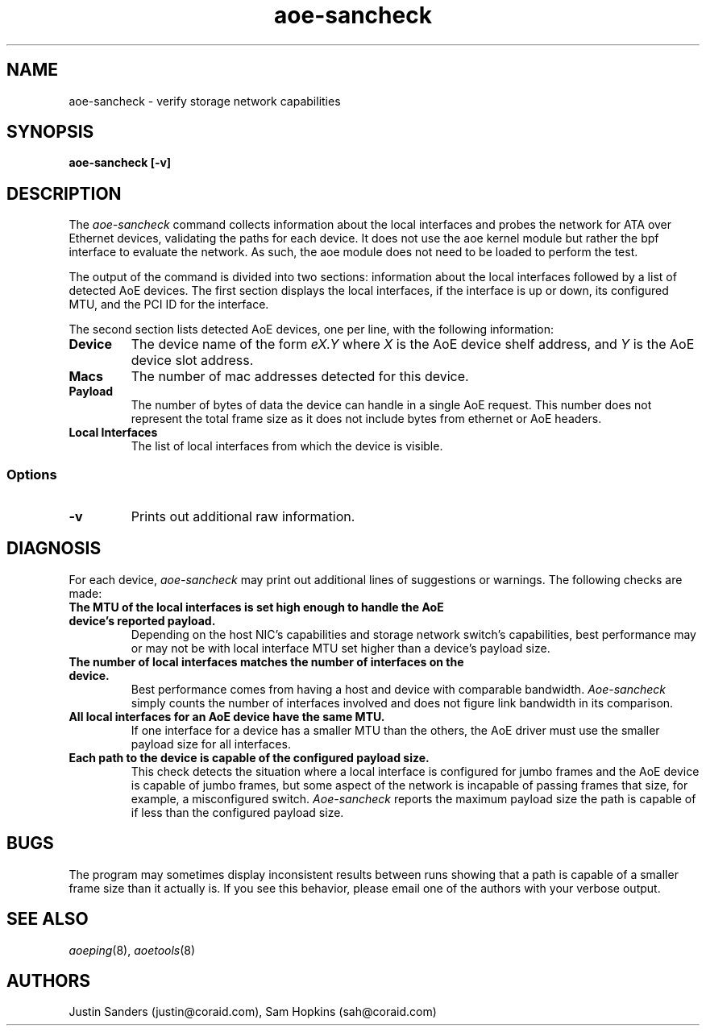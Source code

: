 .TH aoe-sancheck 8
.SH NAME
aoe-sancheck \- verify storage network capabilities
.SH SYNOPSIS
.nf
.B aoe-sancheck [\-v]
.fi
.SH DESCRIPTION
The
.I aoe-sancheck
command collects information about the local interfaces and probes the network for ATA over Ethernet devices, validating the paths for each device. It does not use the aoe kernel module but rather the bpf interface to evaluate the network.  As such, the aoe module does not need to be loaded to perform the test.
.PP
The output of the command is divided into two sections: information about the local interfaces followed by a list of detected AoE devices.  The first section displays the local interfaces, if the interface is up or down, its configured MTU, and the PCI ID for the interface.
.PP
The second section lists detected AoE devices, one per line, with the following information:
.TP
.BI Device
The device name of the form
.I eX.Y
where
.I X
is the AoE device shelf address, and
.I Y
is the AoE device slot address.
.TP
.BI Macs
The number of mac addresses detected for this device.
.TP
.BI Payload
The number of bytes of data the device can handle in a single AoE request. This number does not represent the total frame size as it does not include bytes from ethernet or AoE headers.
.TP
.BI "Local Interfaces"
The list of local interfaces from which the device is visible.
.SS Options
.TP
\fB\-v\fP 
Prints out additional raw information.
.SH DIAGNOSIS
For each device, 
.I aoe-sancheck
may print out additional lines of suggestions or warnings.  The following checks are made:
.TP
.BI "The MTU of the local interfaces is set high enough to handle the AoE device's reported payload. " 
Depending on the host NIC's capabilities and storage network switch's capabilities, best performance may or may not be with local interface MTU set higher than a device's payload size.
.TP
.BI "The number of local interfaces matches the number of interfaces on the device. " 
Best performance comes from having a host and device with comparable bandwidth. \fIAoe-sancheck\fP simply counts the number of interfaces involved and does not figure link bandwidth in its comparison. 
.TP
.BI "All local interfaces for an AoE device have the same MTU."  
If one interface for a device has a smaller MTU than the others, the AoE driver must use the smaller payload size for all interfaces.
.TP
.BI "Each path to the device is capable of the configured payload size."  
This check detects the situation where a local interface is configured for jumbo frames and the AoE device is capable of jumbo frames, but some aspect of the network is incapable of passing frames that size, for example, a misconfigured switch.  \fIAoe-sancheck\fP reports the maximum payload size the path is capable of if less than the configured payload size.
.SH BUGS
The program may sometimes display inconsistent results between runs showing that a path is capable of a smaller frame size than it actually is.  If you see this behavior, please email one of the authors with your verbose output.
.SH "SEE ALSO"
.IR aoeping (8),
.IR aoetools (8)
.SH AUTHORS
Justin Sanders (justin@coraid.com),
Sam Hopkins (sah@coraid.com)
